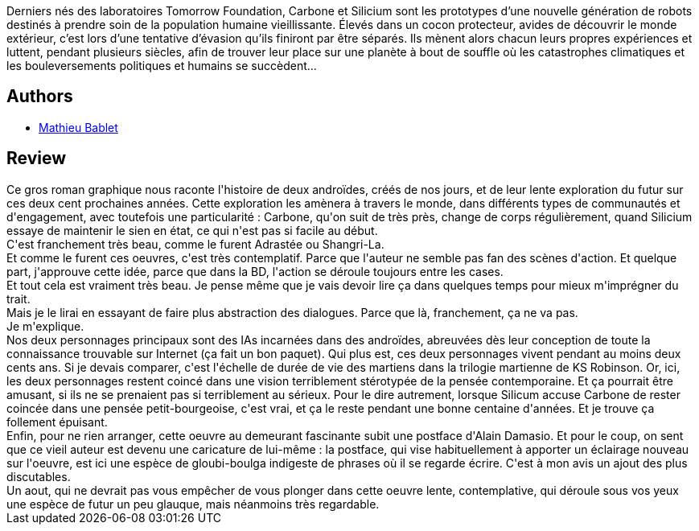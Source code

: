 :jbake-type: post
:jbake-status: published
:jbake-title: Carbone & Silicium
:jbake-tags:  amitié, anticipation, ia, voyage,_année_2020,_mois_sept.,_note_3,rayon-bd,read
:jbake-date: 2020-09-18
:jbake-depth: ../../
:jbake-uri: goodreads/books/9791033512684.adoc
:jbake-bigImage: https://i.gr-assets.com/images/S/compressed.photo.goodreads.com/books/1598391053l/55124637._SX98_.jpg
:jbake-smallImage: https://i.gr-assets.com/images/S/compressed.photo.goodreads.com/books/1598391053l/55124637._SX50_.jpg
:jbake-source: https://www.goodreads.com/book/show/55124637
:jbake-style: goodreads goodreads-book

++++
<div class="book-description">
Derniers nés des laboratoires Tomorrow Foundation, Carbone et Silicium sont les prototypes d’une nouvelle génération de robots destinés à prendre soin de la population humaine vieillissante. Élevés dans un cocon protecteur, avides de découvrir le monde extérieur, c’est lors d’une tentative d’évasion qu’ils finiront par être séparés. Ils mènent alors chacun leurs propres expériences et luttent, pendant plusieurs siècles, afin de trouver leur place sur une planète à bout de souffle où les catastrophes climatiques et les bouleversements politiques et humains se succèdent...
</div>
++++


## Authors
* link:../authors/4901002.html[Mathieu Bablet]



## Review

++++
Ce gros roman graphique nous raconte l'histoire de deux androïdes, créés de nos jours, et de leur lente exploration du futur sur ces deux cent prochaines années. Cette exploration les amènera à travers le monde, dans différents types de communautés et d'engagement, avec toutefois une particularité : Carbone, qu'on suit de très près, change de corps régulièrement, quand Silicium essaye de maintenir le sien en état, ce qui n'est pas si facile au début.<br/>C'est franchement très beau, comme le furent Adrastée ou Shangri-La.<br/>Et comme le furent ces oeuvres, c'est très contemplatif. Parce que l'auteur ne semble pas fan des scènes d'action. Et quelque part, j'approuve cette idée, parce que dans la BD, l'action se déroule toujours entre les cases.<br/>Et tout cela est vraiment très beau. Je pense même que je vais devoir lire ça dans quelques temps pour mieux m'imprégner du trait.<br/>Mais je le lirai en essayant de faire plus abstraction des dialogues. Parce que là, franchement, ça ne va pas.<br/>Je m'explique.<br/>Nos deux personnages principaux sont des IAs incarnées dans des androïdes, abreuvées dès leur conception de toute la connaissance trouvable sur Internet (ça fait un bon paquet). Qui plus est, ces deux personnages vivent pendant au moins deux cents ans. Si je devais comparer, c'est l'échelle de durée de vie des martiens dans la trilogie martienne de KS Robinson. Or, ici, les deux personnages restent coincé dans une vision terriblement stérotypée de la pensée contemporaine. Et ça pourrait être amusant, si ils ne se prenaient pas si terriblement au sérieux. Pour le dire autrement, lorsque Silicum accuse Carbone de rester coincée dans une pensée petit-bourgeoise, c'est vrai, et ça le reste pendant une bonne centaine d'années. Et je trouve ça follement épuisant.<br/>Enfin, pour ne rien arranger, cette oeuvre au demeurant fascinante subit une postface d'Alain Damasio. Et pour le coup, on sent que ce vieil auteur est devenu une caricature de lui-même : la postface, qui vise habituellement à apporter un éclairage nouveau sur l'oeuvre, est ici une espèce de gloubi-boulga indigeste de phrases où il se regarde écrire. C'est à mon avis un ajout des plus discutables.<br/>Un aout, qui ne devrait pas vous empêcher de vous plonger dans cette oeuvre lente, contemplative, qui déroule sous vos yeux une espèce de futur un peu glauque, mais néanmoins très regardable.
++++